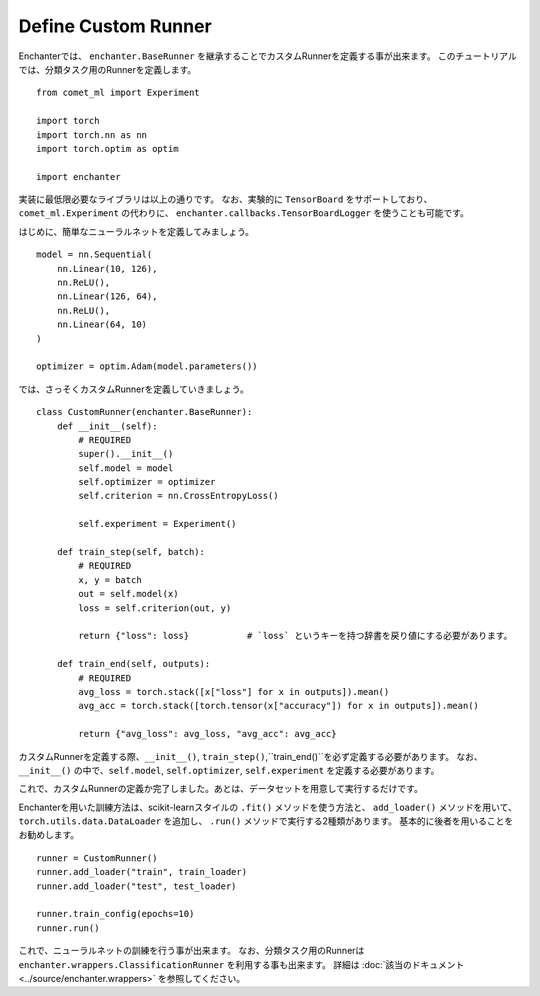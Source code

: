 Define Custom Runner
=============================

Enchanterでは、 ``enchanter.BaseRunner`` を継承することでカスタムRunnerを定義する事が出来ます。
このチュートリアルでは、分類タスク用のRunnerを定義します。

::

    from comet_ml import Experiment

    import torch
    import torch.nn as nn
    import torch.optim as optim

    import enchanter

実装に最低限必要なライブラリは以上の通りです。
なお、実験的に ``TensorBoard`` をサポートしており、``comet_ml.Experiment`` の代わりに、
``enchanter.callbacks.TensorBoardLogger`` を使うことも可能です。

はじめに、簡単なニューラルネットを定義してみましょう。

::

    model = nn.Sequential(
        nn.Linear(10, 126),
        nn.ReLU(),
        nn.Linear(126, 64),
        nn.ReLU(),
        nn.Linear(64, 10)
    )

    optimizer = optim.Adam(model.parameters())


では、さっそくカスタムRunnerを定義していきましょう。

::

    class CustomRunner(enchanter.BaseRunner):
        def __init__(self):
            # REQUIRED
            super().__init__()
            self.model = model
            self.optimizer = optimizer
            self.criterion = nn.CrossEntropyLoss()

            self.experiment = Experiment()

        def train_step(self, batch):
            # REQUIRED
            x, y = batch
            out = self.model(x)
            loss = self.criterion(out, y)

            return {"loss": loss}           # `loss` というキーを持つ辞書を戻り値にする必要があります。

        def train_end(self, outputs):
            # REQUIRED
            avg_loss = torch.stack([x["loss"] for x in outputs]).mean()
            avg_acc = torch.stack([torch.tensor(x["accuracy"]) for x in outputs]).mean()

            return {"avg_loss": avg_loss, "avg_acc": avg_acc}


カスタムRunnerを定義する際、``__init__()``, ``train_step()``,``train_end()``を必ず定義する必要があります。
なお、``__init__()`` の中で、``self.model``, ``self.optimizer``, ``self.experiment`` を定義する必要があります。

これで、カスタムRunnerの定義か完了しました。あとは、データセットを用意して実行するだけです。

Enchanterを用いた訓練方法は、scikit-learnスタイルの ``.fit()`` メソッドを使う方法と、
``add_loader()`` メソッドを用いて、``torch.utils.data.DataLoader`` を追加し、 ``.run()`` メソッドで実行する2種類があります。
基本的に後者を用いることをお勧めします。

::

    runner = CustomRunner()
    runner.add_loader("train", train_loader)
    runner.add_loader("test", test_loader)

    runner.train_config(epochs=10)
    runner.run()

これで、ニューラルネットの訓練を行う事が出来ます。
なお、分類タスク用のRunnerは ``enchanter.wrappers.ClassificationRunner`` を利用する事も出来ます。
詳細は :doc:`該当のドキュメント <../source/enchanter.wrappers>` を参照してください。
